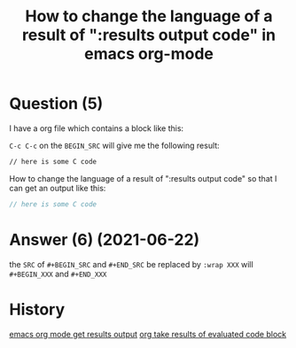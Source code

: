 :PROPERTIES:
:ID:       52fb5f58-10c9-4422-9964-c9b202175077
:ROAM_REFS: "[[https://stackoverflow.com/questions/68085596/how-to-change-the-language-of-a-result-of-results-output-code-in-emacs-org-mo][Stack Overflow]]"
:END:
#+startup: overview
#+filetags: :emacs:org-mode:org-babel:
#+title: How to change the language of a result of ":results output code" in emacs org-mode
* Question (5)

I have a org file which contains a block like this:

#+begin_example emacs
#+BEGIN_SRC sh :exports results :results output code
sed -n '9,36 p' ./code/convert.c
#+END_SRC
#+end_example

~C-c C-c~ on the ~BEGIN_SRC~ will give me the following result:

#+begin_example emacs
#+RESULTS:
#+begin_src sh
 // here is some C code
#+end_src
#+end_example

How to change the language of a result of ":results output code" so that I can get an output like this:

#+begin_example emacs
#+RESULTS:
#+begin_src C
 // here is some C code
#+end_src
#+end_example
* Answer (6) (2021-06-22)
:PROPERTIES:
:VISIBILITY: all
:END:
#+begin_example emacs
#+BEGIN_SRC sh :exports results :results output code :wrap SRC C
sed -n '9,36 p' ./code/convert.c
#+END_SRC
#+end_example

the ~SRC~ of ~#+BEGIN_SRC~ and ~#+END_SRC~ be replaced by ~:wrap XXX~ will ~#+BEGIN_XXX~ and ~#+END_XXX~

* History
[[elisp:(howdoyou-promise-answer "emacs org mode get results output")][emacs org mode get results output]]
[[elisp:(howdoyou-promise-answer "org take results of evaluated code block ")][org take results of evaluated code block ]]
